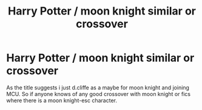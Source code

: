 #+TITLE: Harry Potter / moon knight similar or crossover

* Harry Potter / moon knight similar or crossover
:PROPERTIES:
:Author: tonketape
:Score: 2
:DateUnix: 1587515425.0
:DateShort: 2020-Apr-22
:FlairText: Recommendation
:END:
As the title suggests i just d.cliffe as a maybe for moon knight and joining MCU. So if anyone knows of any good crossover with moon knight or fics where there is a moon knight-esc character.

